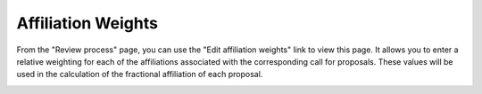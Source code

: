 Affiliation Weights
===================

From the "Review process" page, you can use the "Edit affiliation weights"
link to view this page.
It allows you to enter a relative weighting for each of the
affiliations associated with the corresponding call for proposals.
These values will be used in the calculation of the fractional
affiliation of each proposal.

.. image:: image/affiliation_weights.png
